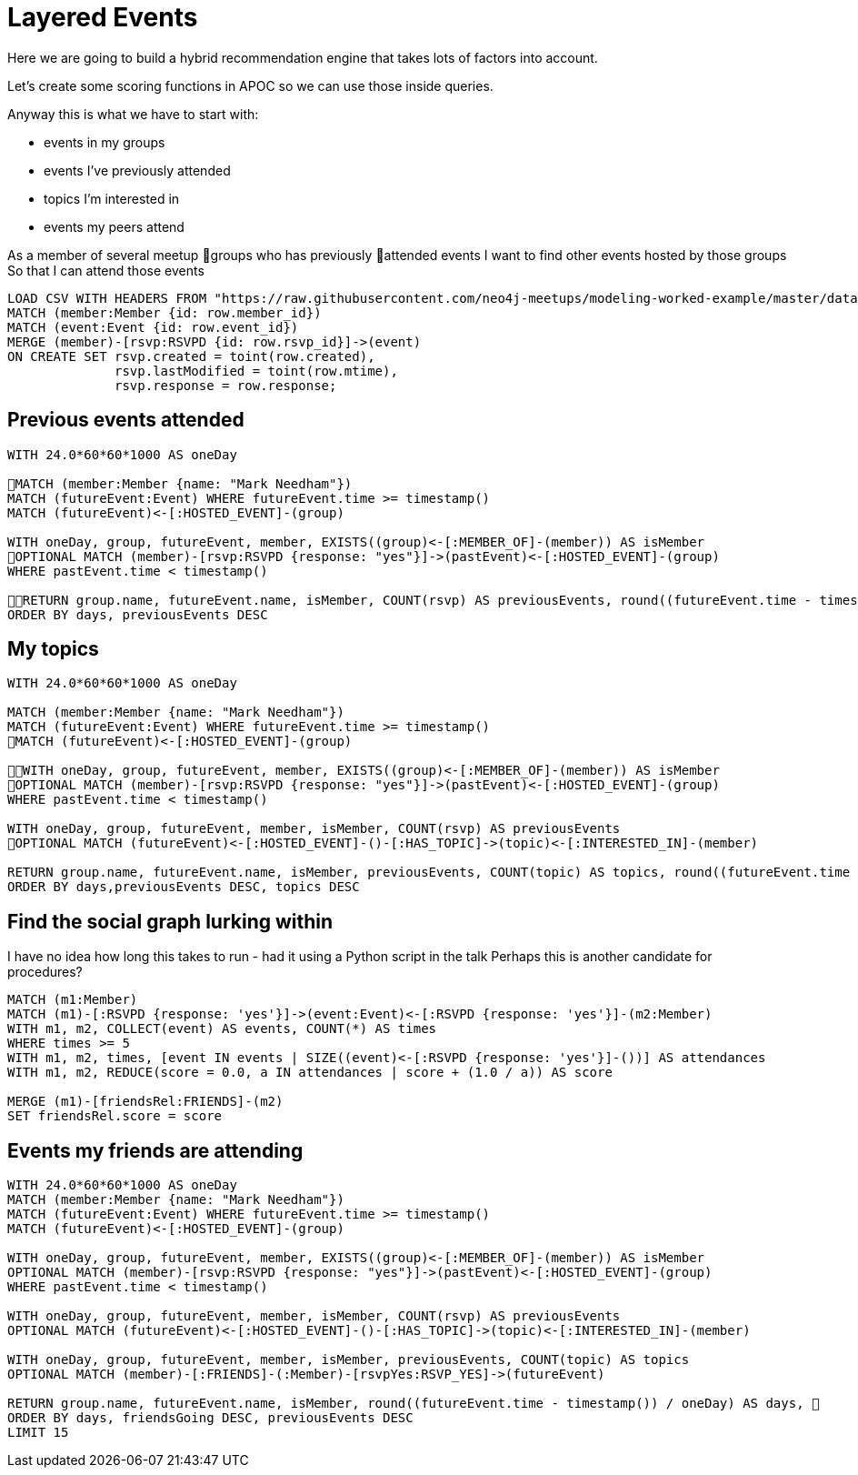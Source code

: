 = Layered Events
:csv-url: https://raw.githubusercontent.com/neo4j-meetups/modeling-worked-example/master/data/
:icons: font

Here we are going to build a hybrid recommendation engine that takes lots of factors into account.

Let's create some scoring functions in APOC so we can use those inside queries.

Anyway this is what we have to start with:

* events in my groups
* events I’ve previously attended
* topics I’m interested in
* events my peers attend

As a member of several meetup groups who has previously attended events
I want to find other events hosted by those groups
So that I can attend those events

[source,cypher,subs=attributes]
----
LOAD CSV WITH HEADERS FROM "{csv-url}rsvps.csv" AS row
MATCH (member:Member {id: row.member_id})
MATCH (event:Event {id: row.event_id})
MERGE (member)-[rsvp:RSVPD {id: row.rsvp_id}]->(event)
ON CREATE SET rsvp.created = toint(row.created), 
              rsvp.lastModified = toint(row.mtime), 
              rsvp.response = row.response;
----

== Previous events attended

[source,cypher,subs=attributes]
----
WITH 24.0*60*60*1000 AS oneDay

MATCH (member:Member {name: "Mark Needham"})
MATCH (futureEvent:Event) WHERE futureEvent.time >= timestamp()
MATCH (futureEvent)<-[:HOSTED_EVENT]-(group)

WITH oneDay, group, futureEvent, member, EXISTS((group)<-[:MEMBER_OF]-(member)) AS isMember
OPTIONAL MATCH (member)-[rsvp:RSVPD {response: "yes"}]->(pastEvent)<-[:HOSTED_EVENT]-(group)
WHERE pastEvent.time < timestamp()

RETURN group.name, futureEvent.name, isMember, COUNT(rsvp) AS previousEvents, round((futureEvent.time - timestamp()) / oneDay) AS days
ORDER BY days, previousEvents DESC
----

== My topics

[source,cypher,subs=attributes]
----
WITH 24.0*60*60*1000 AS oneDay

MATCH (member:Member {name: "Mark Needham"})
MATCH (futureEvent:Event) WHERE futureEvent.time >= timestamp()
MATCH (futureEvent)<-[:HOSTED_EVENT]-(group)

WITH oneDay, group, futureEvent, member, EXISTS((group)<-[:MEMBER_OF]-(member)) AS isMember
OPTIONAL MATCH (member)-[rsvp:RSVPD {response: "yes"}]->(pastEvent)<-[:HOSTED_EVENT]-(group)
WHERE pastEvent.time < timestamp()

WITH oneDay, group, futureEvent, member, isMember, COUNT(rsvp) AS previousEvents
OPTIONAL MATCH (futureEvent)<-[:HOSTED_EVENT]-()-[:HAS_TOPIC]->(topic)<-[:INTERESTED_IN]-(member)

RETURN group.name, futureEvent.name, isMember, previousEvents, COUNT(topic) AS topics, round((futureEvent.time - timestamp()) / oneDay) AS days
ORDER BY days,previousEvents DESC, topics DESC
----

== Find the social graph lurking within

I have no idea how long this takes to run - had it using a Python script in the talk
Perhaps this is another candidate for procedures?

[source,cypher,subs=attributes]
----
MATCH (m1:Member)
MATCH (m1)-[:RSVPD {response: 'yes'}]->(event:Event)<-[:RSVPD {response: 'yes'}]-(m2:Member)
WITH m1, m2, COLLECT(event) AS events, COUNT(*) AS times
WHERE times >= 5
WITH m1, m2, times, [event IN events | SIZE((event)<-[:RSVPD {response: 'yes'}]-())] AS attendances
WITH m1, m2, REDUCE(score = 0.0, a IN attendances | score + (1.0 / a)) AS score

MERGE (m1)-[friendsRel:FRIENDS]-(m2)
SET friendsRel.score = score
----

== Events my friends are attending

[source,cypher,subs=attributes]
----
WITH 24.0*60*60*1000 AS oneDay
MATCH (member:Member {name: "Mark Needham"})
MATCH (futureEvent:Event) WHERE futureEvent.time >= timestamp()
MATCH (futureEvent)<-[:HOSTED_EVENT]-(group)

WITH oneDay, group, futureEvent, member, EXISTS((group)<-[:MEMBER_OF]-(member)) AS isMember
OPTIONAL MATCH (member)-[rsvp:RSVPD {response: "yes"}]->(pastEvent)<-[:HOSTED_EVENT]-(group)
WHERE pastEvent.time < timestamp()

WITH oneDay, group, futureEvent, member, isMember, COUNT(rsvp) AS previousEvents
OPTIONAL MATCH (futureEvent)<-[:HOSTED_EVENT]-()-[:HAS_TOPIC]->(topic)<-[:INTERESTED_IN]-(member)

WITH oneDay, group, futureEvent, member, isMember, previousEvents, COUNT(topic) AS topics
OPTIONAL MATCH (member)-[:FRIENDS]-(:Member)-[rsvpYes:RSVP_YES]->(futureEvent)

RETURN group.name, futureEvent.name, isMember, round((futureEvent.time - timestamp()) / oneDay) AS days,        previousEvents, topics, COUNT(rsvpYes) AS friendsGoing
ORDER BY days, friendsGoing DESC, previousEvents DESC
LIMIT 15
----
